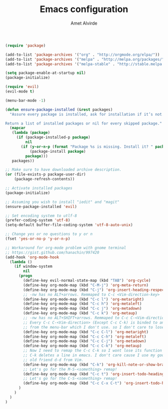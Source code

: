 #+TITLE: Emacs configuration
#+AUTHOR: Amet Alvirde

#+BEGIN_SRC emacs-lisp
(require 'package)

(add-to-list 'package-archives '("org" . "http://orgmode.org/elpa/"))
(add-to-list 'package-archives '("melpa" . "http://melpa.org/packages/"))
(add-to-list 'package-archives '("melpa-stable" . "http://stable.melpa.org/packages/"))

(setq package-enable-at-startup nil)
(package-initialize)

(require 'evil)
(evil-mode t)

(menu-bar-mode -1)

(defun ensure-package-installed (&rest packages)
  "Assure every package is installed, ask for installation if it’s not.

Return a list of installed packages or nil for every skipped package."
  (mapcar
   (lambda (package)
     (if (package-installed-p package)
         nil
       (if (y-or-n-p (format "Package %s is missing. Install it? " package))
           (package-install package)
         package)))
   packages))

;; Make sure to have downloaded archive description.
(or (file-exists-p package-user-dir)
    (package-refresh-contents))

;; Activate installed packages
(package-initialize)

;; Assuming you wish to install "iedit" and "magit"
(ensure-package-installed 'evil)

;; Set encoding system to utlf-8
(prefer-coding-system 'utf-8)
(setq-default buffer-file-coding-system 'utf-8-auto-unix)

;; Change yes or no questions to y or n
(fset 'yes-or-no-p 'y-or-n-p)

;; Workaround for org-mode problem with gnome terminal
;; https://gist.github.com/hanachin/997420
(add-hook 'org-mode-hook
  (lambda ()
    (if window-system
        nil
      (progn
        (define-key evil-normal-state-map (kbd "TAB") 'org-cycle)
        (define-key org-mode-map (kbd "C-M-j") 'org-meta-return)
        (define-key org-mode-map (kbd "C-j") 'org-insert-heading-respect-content)
        ;; -nw has no ALT+arrows. Remmaped to C-c <Vim-direction-key>
        (define-key org-mode-map (kbd "C-c l") 'org-metaright)
        (define-key org-mode-map (kbd "C-c h") 'org-metaleft)
        (define-key org-mode-map (kbd "C-c j") 'org-metadown)
        (define-key org-mode-map (kbd "C-c k") 'org-metaup)
        ;; -nw has no ALT+SHIFT+arrows. Remmaped to C-c C-<Vim-direction-key>
        ;; Every C-c C-<Vim-direction> (Except C-c C-k) is binded to an action
        ;; from the menu-bar which I don't use. so I don't care to lose'em.
        (define-key org-mode-map (kbd "C-c C-l") 'org-metaright)
        (define-key org-mode-map (kbd "C-c C-h") 'org-metaleft)
        (define-key org-mode-map (kbd "C-c C-j") 'org-metadown)
        (define-key org-mode-map (kbd "C-c C-k") 'org-metaup)
        ;; Now I need to remap the C-c C-k so I wont lose its function
        ;; C-k deletes a line in emacs. I don't care cause I use my good
        ;; old friend d-d from Vim.
        (define-key org-mode-map (kbd "C-k") 'org-kill-note-or-show-branches)
        ;; Let's go for the M-S-<something> remap!
        (define-key org-mode-map (kbd "C-c t") 'org-insert-todo-heading)
        ;; Let's go for the C-S-<something> remap!
        (define-key org-mode-map (kbd "C-c C-x C-t") 'org-insert-todo-heading-respect-content)
      )
    )
  )
)
#+END_SRC
